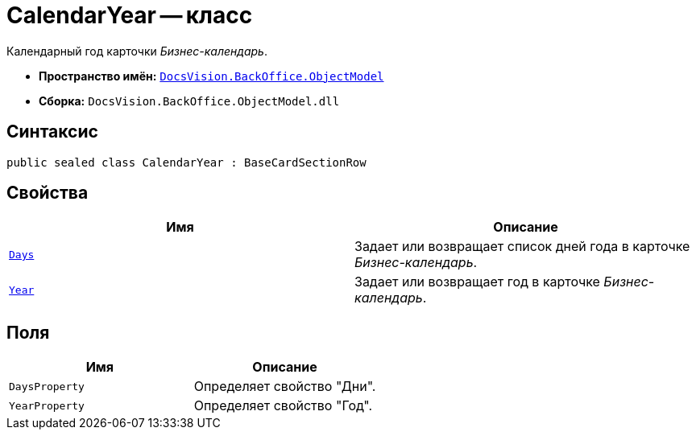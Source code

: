 = CalendarYear -- класс

Календарный год карточки _Бизнес-календарь_.

* *Пространство имён:* `xref:api/DocsVision/Platform/ObjectModel/ObjectModel_NS.adoc[DocsVision.BackOffice.ObjectModel]`
* *Сборка:* `DocsVision.BackOffice.ObjectModel.dll`

== Синтаксис

[source,csharp]
----
public sealed class CalendarYear : BaseCardSectionRow
----

== Свойства

[cols=",",options="header"]
|===
|Имя |Описание
|`xref:api/DocsVision/BackOffice/ObjectModel/CalendarYear.Days_PR.adoc[Days]` |Задает или возвращает список дней года в карточке _Бизнес-календарь_.
|`xref:api/DocsVision/BackOffice/ObjectModel/CalendarYear.Year_PR.adoc[Year]` |Задает или возвращает год в карточке _Бизнес-календарь_.
|===

== Поля

[cols=",",options="header"]
|===
|Имя |Описание
|`DaysProperty` |Определяет свойство "Дни".
|`YearProperty` |Определяет свойство "Год".
|===
